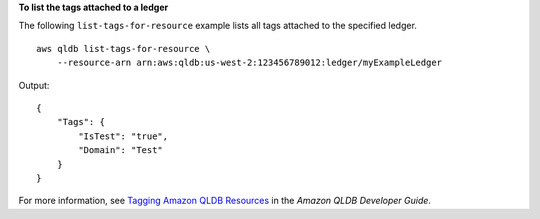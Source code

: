 **To list the tags attached to a ledger**

The following ``list-tags-for-resource`` example  lists all tags attached to the specified ledger. ::

    aws qldb list-tags-for-resource \
        --resource-arn arn:aws:qldb:us-west-2:123456789012:ledger/myExampleLedger

Output::

    {
        "Tags": {
            "IsTest": "true",
            "Domain": "Test"
        }
    }

For more information, see `Tagging Amazon QLDB Resources <https://docs.aws.amazon.com/qldb/latest/developerguide/tagging.html>`__ in the *Amazon QLDB Developer Guide*.
